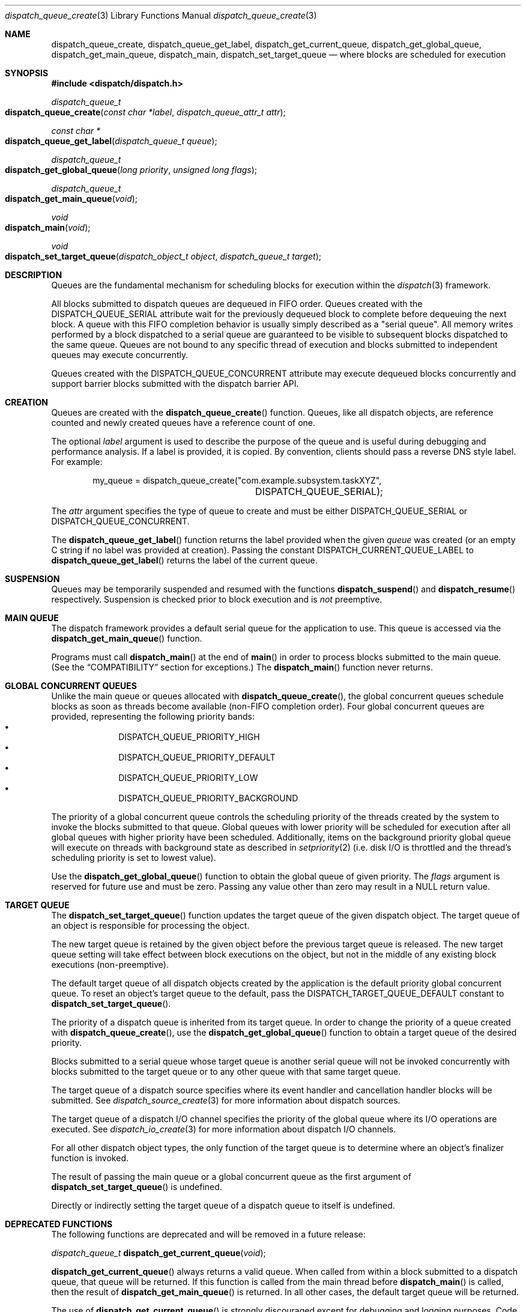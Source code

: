 .\" Copyright (c) 2008-2012 Apple Inc. All rights reserved.
.Dd May 1, 2008
.Dt dispatch_queue_create 3
.Os Darwin
.Sh NAME
.Nm dispatch_queue_create ,
.Nm dispatch_queue_get_label ,
.Nm dispatch_get_current_queue ,
.Nm dispatch_get_global_queue ,
.Nm dispatch_get_main_queue ,
.Nm dispatch_main ,
.Nm dispatch_set_target_queue
.Nd where blocks are scheduled for execution
.Sh SYNOPSIS
.Fd #include <dispatch/dispatch.h>
.Ft dispatch_queue_t
.Fo dispatch_queue_create
.Fa "const char *label" "dispatch_queue_attr_t attr"
.Fc
.Ft "const char *"
.Fo dispatch_queue_get_label
.Fa "dispatch_queue_t queue"
.Fc
.Ft dispatch_queue_t
.Fo dispatch_get_global_queue
.Fa "long priority"
.Fa "unsigned long flags"
.Fc
.Ft dispatch_queue_t
.Fo dispatch_get_main_queue
.Fa void
.Fc
.Ft void
.Fo dispatch_main
.Fa void
.Fc
.Ft void
.Fo dispatch_set_target_queue
.Fa "dispatch_object_t object"
.Fa "dispatch_queue_t target"
.Fc
.Sh DESCRIPTION
Queues are the fundamental mechanism for scheduling blocks for execution within
the
.Xr dispatch 3
framework.
.Pp
All blocks submitted to dispatch queues are dequeued in FIFO order.
Queues created with the
.Dv DISPATCH_QUEUE_SERIAL
attribute wait for the previously dequeued block to complete before dequeuing
the next block.
A queue with this FIFO completion behavior is usually simply described as a
"serial queue".
All memory writes performed by a block dispatched to a serial queue are
guaranteed to be visible to subsequent blocks dispatched to the same queue.
Queues are not bound to any specific thread of execution and blocks submitted to
independent queues may execute concurrently.
.Pp
Queues created with the
.Dv DISPATCH_QUEUE_CONCURRENT
attribute may execute dequeued blocks concurrently and support barrier blocks
submitted with the dispatch barrier API.
.Sh CREATION
Queues are created with the
.Fn dispatch_queue_create
function.
Queues, like all dispatch objects, are reference counted and newly created
queues have a reference count of one.
.Pp
The optional
.Fa label
argument is used to describe the purpose of the queue and is useful during
debugging and performance analysis.
If a label is provided, it is copied.
By convention, clients should pass a reverse DNS style label.
For example:
.Bd -literal -offset indent
my_queue = dispatch_queue_create("com.example.subsystem.taskXYZ",
				 DISPATCH_QUEUE_SERIAL);
.Ed
.Pp
The
.Fa attr
argument specifies the type of queue to create and must be either
.Dv DISPATCH_QUEUE_SERIAL
or
.Dv DISPATCH_QUEUE_CONCURRENT .
.Pp
The
.Fn dispatch_queue_get_label
function returns the label provided when the given
.Fa queue
was created (or an empty C string if no label was provided at creation).
Passing the constant
.Dv DISPATCH_CURRENT_QUEUE_LABEL
to
.Fn dispatch_queue_get_label
returns the label of the current queue.
.Sh SUSPENSION
Queues may be temporarily suspended and resumed with the functions
.Fn dispatch_suspend
and
.Fn dispatch_resume
respectively.
Suspension is checked prior to block execution and is
.Em not
preemptive.
.Sh MAIN QUEUE
The dispatch framework provides a default serial queue for the application to
use.
This queue is accessed via the
.Fn dispatch_get_main_queue
function.
.Pp
Programs must call
.Fn dispatch_main
at the end of
.Fn main
in order to process blocks submitted to the main queue.
(See the
.Sx COMPATIBILITY
section for exceptions.)
The
.Fn dispatch_main
function never returns.
.Sh GLOBAL CONCURRENT QUEUES
Unlike the main queue or queues allocated with
.Fn dispatch_queue_create ,
the global concurrent queues schedule blocks as soon as threads become
available (non-FIFO completion order).
Four global concurrent queues are provided, representing the following priority
bands:
.Bl -bullet -compact -offset indent
.It
DISPATCH_QUEUE_PRIORITY_HIGH
.It
DISPATCH_QUEUE_PRIORITY_DEFAULT
.It
DISPATCH_QUEUE_PRIORITY_LOW
.It
DISPATCH_QUEUE_PRIORITY_BACKGROUND
.El
.Pp
The priority of a global concurrent queue controls the scheduling priority of
the threads created by the system to invoke the blocks submitted to that queue.
Global queues with lower priority will be scheduled for execution after all
global queues with higher priority have been scheduled.
Additionally, items on the background priority global queue will execute on
threads with background state as described in
.Xr setpriority 2
(i.e.\& disk I/O is throttled and the thread's scheduling priority is set to
lowest value).
.Pp
Use the
.Fn dispatch_get_global_queue
function to obtain the global queue of given priority.
The
.Fa flags
argument is reserved for future use and must be zero.
Passing any value other than zero may result in a NULL return value.
.Sh TARGET QUEUE
The
.Fn dispatch_set_target_queue
function updates the target queue of the given dispatch object.
The target queue of an object is responsible for processing the object.
.Pp
The new target queue is retained by the given object before the previous target
queue is released.
The new target queue setting will take effect between block executions on the
object, but not in the middle of any existing block executions (non-preemptive).
.Pp
The default target queue of all dispatch objects created by the application is
the default priority global concurrent queue.
To reset an object's target queue to the default, pass the
.Dv DISPATCH_TARGET_QUEUE_DEFAULT
constant to
.Fn dispatch_set_target_queue .
.Pp
The priority of a dispatch queue is inherited from its target queue.
In order to change the priority of a queue created with
.Fn dispatch_queue_create ,
use the
.Fn dispatch_get_global_queue
function to obtain a target queue of the desired priority.
.Pp
Blocks submitted to a serial queue whose target queue is another serial queue
will not be invoked concurrently with blocks submitted to the target queue or
to any other queue with that same target queue.
.Pp
The target queue of a dispatch source specifies where its event handler and
cancellation handler blocks will be submitted.
See
.Xr dispatch_source_create 3
for more information about dispatch sources.
.Pp
The target queue of a dispatch I/O channel specifies the priority of the global
queue where its I/O operations are executed.
See
.Xr dispatch_io_create 3
for more information about dispatch I/O channels.
.Pp
For all other dispatch object types, the only function of the target queue is
to determine where an object's finalizer function is invoked.
.Pp
The result of passing the main queue or a global concurrent queue as the first
argument of
.Fn dispatch_set_target_queue
is undefined.
.Pp
Directly or indirectly setting the target queue of a dispatch queue to itself is
undefined.
.Sh DEPRECATED FUNCTIONS
The following functions are deprecated and will be removed in a future release:
.Bl -item
.It
.Ft dispatch_queue_t
.Fn dispatch_get_current_queue void ;
.El
.Pp
.Fn dispatch_get_current_queue
always returns a valid queue.
When called from within a block submitted to a dispatch queue, that queue will
be returned.
If this function is called from the main thread before
.Fn dispatch_main
is called, then the result of
.Fn dispatch_get_main_queue
is returned.
In all other cases, the default target queue will be returned.
.Pp
The use of
.Fn dispatch_get_current_queue
is strongly discouraged except for debugging and logging purposes.
Code must not make any assumptions about the queue returned, unless it is one of
the global queues or a queue the code has itself created.
The returned queue may have arbitrary policies that may surprise code that tries
to schedule work with the queue.
The list of policies includes, but is not limited to, queue width (i.e.  serial
vs. concurrent), scheduling priority, security credential or filesystem
configuration.
This function is deprecated and will be removed in a future release.
.Pp
It is equally unsafe for code to assume that synchronous execution onto a queue
is safe from deadlock if that queue is not the one returned by
.Fn dispatch_get_current_queue .
.Pp
The result of
.Fn dispatch_get_main_queue
may or may not equal the result of
.Fn dispatch_get_current_queue
when called on the main thread.
Comparing the two is not a valid way to test whether code is executing on the
main thread.
Foundation/AppKit programs should use [NSThread isMainThread].
POSIX programs may use
.Xr pthread_main_np 3 .
.Pp
.Fn dispatch_get_current_queue
may return a queue owned by a different subsystem which has already had all
external references to it released.
While such a queue will continue to exist
until all blocks submitted to it have completed, attempting to retain it is
forbidden and will trigger an assertion.
If Objective-C Automatic Reference Counting is enabled, any use of the object
returned by
.Fn dispatch_get_current_queue
will cause retain calls to be automatically generated, so the use of
.Fn dispatch_get_current_queue
for any reason in code built with ARC is particularly strongly discouraged.
.Sh COMPATIBILITY
Cocoa applications need not call
.Fn dispatch_main .
Blocks submitted to the main queue will be executed as part of the "common
modes" of the application's main NSRunLoop or CFRunLoop.
However, blocks submitted to the main queue in applications using
.Fn dispatch_main
are not guaranteed to execute on the main thread.
.Pp
The dispatch framework is a pure C level API.
As a result, it does not catch exceptions generated by higher level languages
such as Objective-C or C++.
Applications
.Em MUST
catch all exceptions before returning from a block submitted to a dispatch
queue; otherwise the process will be terminated with an uncaught exception.
.Pp
The dispatch framework manages the relationship between dispatch queues and
threads of execution.
As a result, applications
.Em MUST NOT
delete or mutate objects that they did not create.
The following interfaces
.Em MUST NOT
be called by blocks submitted to a dispatch queue:
.Bl -bullet -offset indent
.It
.Fn pthread_cancel
.It
.Fn pthread_detach
.It
.Fn pthread_join
.It
.Fn pthread_kill
.It
.Fn pthread_exit
.El
.Pp
Applications
.Em MAY
call the following interfaces from a block submitted to a dispatch queue if
and only if they restore the thread to its original state before returning:
.Bl -bullet -offset indent
.It
.Fn pthread_setcancelstate
.It
.Fn pthread_setcanceltype
.It
.Fn pthread_setschedparam
.It
.Fn pthread_sigmask
.It
.Fn pthread_setugid_np
.El
.Pp
Applications
.Em MUST NOT
rely on the following interfaces returning predictable results between
invocations of blocks submitted to a dispatch queue:
.Bl -bullet -offset indent
.It
.Fn pthread_self
.It
.Fn pthread_getschedparam
.It
.Fn pthread_get_stacksize_np
.It
.Fn pthread_get_stackaddr_np
.It
.Fn pthread_mach_thread_np
.It
.Fn pthread_from_mach_thread_np
.El
.Pp
While the result of
.Fn pthread_self
may change between invocations of blocks, the value will not change during the
execution of any single block.
Because the underlying thread may change beteween block invocations on a single
queue, using per-thread data as an out-of-band return value is error prone.
In other words, the result of calling
.Fn pthread_setspecific
and
.Fn pthread_getspecific
is well defined within a signle block, but not across multiple blocks.
Also, one cannot make any assumptions about when the destructor passed to
.Fn pthread_key_create
is called.
The destructor may be called between the invocation of blocks on the same queue,
or during the idle state of a process.
.Pp
The following example code correctly handles per-thread return values:
.Bd -literal -offset indent
__block int r;
__block int e;
dispatch_sync(queue, ^{
	r = kill(1, 0);
	// Copy the per-thread return value to the callee thread
	e = errno;
});
printf("kill(1,0) returned %d and errno %d\n", r, e);
.Ed
.Pp
Note that in the above example
.Va errno
is a per-thread variable and must be copied out explicitly as the block may be
invoked on different thread of execution than the caller.
Another example of per-thread data that would need to be copied is the use of
.Fn getpwnam
instead of
.Fn getpwnam_r .
.Pp
As an optimization,
.Fn dispatch_sync
invokes the block on the current thread when possible.
In this case, the thread specific data such as
.Va errno
may persist from the block until back to the caller.
Great care should be taken not to accidentally rely on this side-effect.
.Sh SEE ALSO
.Xr dispatch 3 ,
.Xr dispatch_async 3 ,
.Xr dispatch_object 3 ,
.Xr dispatch_source_create 3
